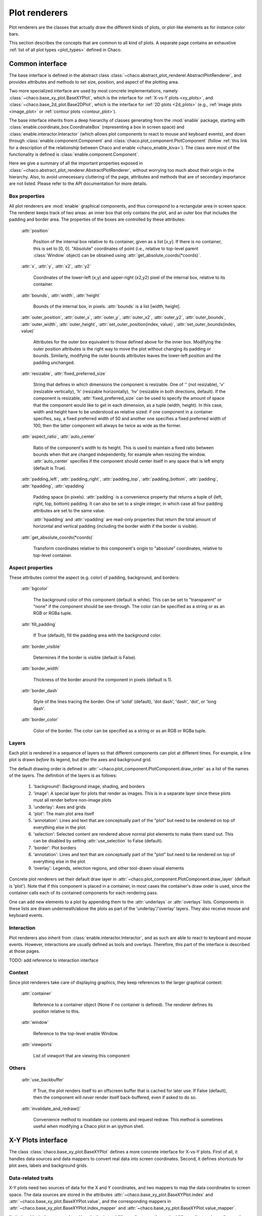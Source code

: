 .. _plot_renderers:

==============
Plot renderers
==============

Plot renderers are the classes that actually draw the different kinds of plots,
or plot-like elements as for instance color bars.

This section describes the concepts that are common to all kind of plots.
A separate page  contains an exhaustive
:ref:`list of all plot types <plot_types>` defined in Chaco.

Common interface
================

The base interface is defined in the abstract class
:class:`~chaco.abstract_plot_renderer.AbstractPlotRenderer`, and provides
attributes and methods to set size, position, and aspect of the
plotting area.

Two more specialized interface are used by most concrete implementations,
namely :class:`~chaco.base_xy_plot.BaseXYPlot`, which is the interface
for :ref:`X-vs-Y plots <xy_plots>`, and
:class:`~chaco.base_2d_plot.Base2DPlot`, which is the interface for
:ref:`2D plots <2d_plots>` (e.g., :ref:`image plots <image_plot>` or
:ref:`contour plots <contour_plot>`).

The base interface inherits from a deep hierarchy of classes generating
from the :mod:`enable` package, starting with
:class:`enable.coordinate_box.CoordinateBox` (representing a box in screen
space) and :class:`enable.interactor.Interactor` (which allows plot
components to react to mouse and keyboard events), and down through
:class:`enable.component.Component` and :class:`chaco.plot_component.PlotComponent`
(follow :ref:`this link for a description of the relationship between Chaco and enable <chaco_enable_kiva>`).
The class were most of the functionality is defined is
:class:`enable.component.Component`.

Here we give a summary of all the important properties exposed in
:class:`~chaco.abstract_plot_renderer.AbstractPlotRenderer`, without
worrying too much about their origin in the hierarchy.
Also, to avoid unnecessary cluttering
of the page, attributes and methods that are of secondary importance are not
listed.
Please refer to the API documentation for more details.


Box properties
--------------

All plot renderers are :mod:`enable` graphical components, and thus correspond
to a rectangular area in screen space. The renderer keeps track of two
areas: an inner box that only contains the plot, and an outer box
that includes the padding and border area.
The properties of the boxes are controlled by
these attributes:

    :attr:`position`

      Position of the internal box relative to its container,
      given as a list [x,y].
      If there is no container, this is set to [0, 0].
      "Absolute" coordinates of point (i.e., relative to top-level parent
      :class:`Window` object) can be obtained using
      :attr:`get_absolute_coords(*coords)`.

    :attr:`x`, :attr:`y`, :attr:`x2`, :attr:`y2`

      Coordinates of the lower-left (x,y) and upper-right (x2,y2)
      pixel of the internal box, relative to its container.

    :attr:`bounds`,
    :attr:`width`, :attr:`height`

      Bounds of the internal box, in pixels.
      :attr:`bounds` is a list [width, height].


    :attr:`outer_position`,
    :attr:`outer_x`, :attr:`outer_y`, :attr:`outer_x2`, :attr:`outer_y2`,
    :attr:`outer_bounds`,
    :attr:`outer_width`, :attr:`outer_height`,
    :attr:`set_outer_position(index, value)`,
    :attr:`set_outer_bounds(index, value)`

      Attributes for the outer box equivalent to those defined above for the
      inner box. Modifying the outer position attributes is
      the right way to move the plot without changing its padding or bounds.
      Similarly, modifying the outer bounds attributes leaves the
      lower-left position and the padding unchanged.


    :attr:`resizable`,
    :attr:`fixed_preferred_size`

      String that defines in which dimensions the component is resizable.
      One of '' (not resizable), 'v' (resizable vertically), 'h'
      (resizable horizontally), 'hv' (resizable in both directions, default).
      If the component is resizable, :attr:`fixed_preferred_size`
      can be used to specify the
      amount of space that the component would like to get in each dimension,
      as a tuple (width, height). In this case, width and height have to be
      understood as relative sized: if one component in a container
      specifies, say, a fixed preferred width of 50 and another one
      specifies a fixed preferred width of 100, then the latter component will
      always be twice as wide as the former.

    :attr:`aspect_ratio`,
    :attr:`auto_center`

      Ratio of the component's width to its height. This is used to maintain
      a fixed ratio between bounds when thet are changed independently,
      for example when resizing the window. :attr:`auto_center`
      specifies if the component should center itself in any space
      that is left empty (default is True).

    :attr:`padding_left`,
    :attr:`padding_right`,
    :attr:`padding_top`,
    :attr:`padding_bottom`,
    :attr:`padding`,
    :attr:`hpadding`,
    :attr:`vpadding`

      Padding space (in pixels). :attr:`padding` is a convenience property
      that returns a tuple of (left, right, top, bottom) padding. It can
      also be set to a single integer, in which case all four padding
      attributes are set to the same value.

      :attr:`hpadding` and :attr:`vpadding` are read-only properties that return
      the total amount of horizontal and vertical padding (including
      the border width if the border is visible).

    :attr:`get_absolute_coords(*coords)`

      Transform coordinates relative to this component's origin to
      "absolute" coordinates, relative to top-level container.

Aspect properties
-----------------

These attributes control the aspect (e.g. color) of padding, background,
and borders:

    :attr:`bgcolor`

      The background color of this component (default is white). This can be
      set to "transparent" or "none" if the component should be see-through.
      The color can be specified as a string or as an RGB or RGBa tuple.

    :attr:`fill_padding`

      If True (default), fill the padding area with the background color.

    :attr:`border_visible`

      Determines if the border is visible (default is False).

    :attr:`border_width`

      Thickness of the border around the component in pixels (default is 1).

    :attr:`border_dash`

      Style of the lines tracing the border. One of 'solid' (default),
      'dot dash', 'dash', 'dot', or 'long dash'.

    :attr:`border_color`

      Color of the border.
      The color can be specified as a string or as an RGB or RGBa tuple.


.. _plot_layers:

Layers
------

Each plot is rendered in a sequence of layers so that different components
can plot at different times. For example, a line plot is drawn *before*
its legend, but *after* the axes and background grid.

The default drawing order is defined in
:attr:`~chaco.plot_component.PlotComponent.draw_order` as a list
of the names of the layers. The definition of the layers is as follows:

  1. 'background': Background image, shading, and borders

  2. 'image': A special layer for plots that render as images.  This is in a
     separate layer since these plots must all render before non-image plots

  3. 'underlay': Axes and grids

  4. 'plot': The main plot area itself

  5. 'annotation': Lines and text that are conceptually part of the "plot" but
     need to be rendered on top of everything else in the plot.

  6. 'selection': Selected content are rendered above normal plot elements to
     make them stand out. This can be disabled by setting :attr:`use_selection`
     to False (default).

  7. 'border': Plot borders

  8. 'annotation': Lines and text that are conceptually part of the "plot" but
     need to be rendered on top of everything else in the plot

  9. 'overlay': Legends, selection regions, and other tool-drawn visual
     elements

Concrete plot renderers set their default draw layer in
:attr:`~chaco.plot_component.PlotComponent.draw_layer` (default is 'plot').
Note that if this component is placed in a container, in most cases
the container's draw order is used, since the container calls
each of its contained components for each rendering pass.

One can add new elements to a plot by appending them to the
:attr:`underlays` or :attr:`overlays` lists. Components in these lists
are drawn underneath/above the plots as part of the 'underlay'/'overlay'
layers. They also receive mouse and keyboard events.

Interaction
-----------

Plot renderers also inherit from :class:`enable.interactor.Interactor`, and
as such are able to react to keyboard and mouse events. However, interactions
are usually defined as tools and overlays. Therefore, this part of the
interface is described at those pages.

TODO: add reference to interaction interface

Context
-------

Since plot renderers take care of displaying graphics, they keep references
to the larger graphical context:

    :attr:`container`

      Reference to a container object (None if no container is defined).
      The renderer defines its position relative to this.

    :attr:`window`

      Reference to the top-level enable Window.

    :attr:`viewports`

      List of viewport that are viewing this component

Others
------

    :attr:`use_backbuffer`

      If True, the plot renders itself to an
      offscreen buffer that is cached for later use. If False (default), then
      the component will *never* render itself back-buffered, even if asked
      to do so.

    :attr:`invalidate_and_redraw()`

      Convenience method to invalidate our contents and request redraw.
      This method is sometimes useful when modifying a Chaco plot in an
      ipython shell.


.. _xy_plots:

X-Y Plots interface
===================

The class :class:`chaco.base_xy_plot.BaseXYPlot` defines a more concrete
interface for X-vs-Y plots. First of all, it handles data sources and
data mappers to convert real data into screen coordinates. Second,
it defines shortcuts for plot axes, labels and background grids.

Data-related traits
-------------------

X-Y plots need two sources of data for the X and Y coordinates, and
two mappers to map the data coordinates to screen space. The
data sources are stored in the attributes
:attr:`~chaco.base_xy_plot.BaseXYPlot.index` and
:attr:`~chaco.base_xy_plot.BaseXYPlot.value`, and the
corresponding mappers in
:attr:`~chaco.base_xy_plot.BaseXYPlot.index_mapper` and
:attr:`~chaco.base_xy_plot.BaseXYPlot.value_mapper`.

'Index' and 'value' correspond to either the horizontal 'X' coordinates
or the vertical 'Y' coordinates depending on the orientation of the
plot: for :attr:`~chaco.base_xy_plot.BaseXYPlot.orientation` equal to
'h' (for horizontal, default), indices are on the X-axis, and values
on the Y-axis. The opposite is true when
:attr:`~chaco.base_xy_plot.BaseXYPlot.orientation` is 'v'. The
convenience properties :attr:`~chaco.base_xy_plot.BaseXYPlot.x_mapper`
and :attr:`~chaco.base_xy_plot.BaseXYPlot.y_mapper` allow accessing
the mappers for the two axes in an orientation-independent way.

Finally, the properties
:attr:`~chaco.base_xy_plot.BaseXYPlot.index_range` and
:attr:`~chaco.base_xy_plot.BaseXYPlot.value_range` give direct access to
the data ranges stored in the index and value mappers.

Axis, labels, and grids
-----------------------

:class:`~chaco.base_xy_plot.BaseXYPlot` defines a few properties that are
shortcuts to find axis and grid objects in the
:ref:`underlays and overlays layers <plot_layers>` of the plot:

    :attr:`~chaco.base_xy_plot.BaseXYPlot.hgrid`,
    :attr:`~chaco.base_xy_plot.BaseXYPlot.vgrid`

      Look into the underlays and overlays layers (in this order) for a
      :class:`PlotGrid` object of horizontals / vertical orientation and return
      it. Return None if none is found.

    :attr:`~chaco.base_xy_plot.BaseXYPlot.x_axis`,
    :attr:`~chaco.base_xy_plot.BaseXYPlot.y_axis`

      Look into the underlays and overlays layers (in this order) for a
      :class:`PlotAxis` object positioned to the bottom or top, or to the
      left or right of plot, respectively. Return the axis, or None if
      none is found.

    :attr:`~chaco.base_xy_plot.BaseXYPlot.labels`

      Return a list of all :class:`PlotLabel` objects in the
      overlays and underlays layers.

TODO: add links to axis and grid documentation

Hittest
-------

:class:`~chaco.base_xy_plot.BaseXYPlot` also provides support for "hit tests",
i.e., for finding the data point or plot line closest to a given screen
coordinate. This is typically used to implement interactive tools, for example
to select a plot point with a mouse click.

The main functionality is implemented in the method
:attr:`hittest(screen_pt, threshold=7.0, return_distance=False)`,
which accepts screen coordinates ``(x,y)`` as input argument
:attr:`screen_pt` and returns either 1)
screen coordinates of the closest point on the plot, or 2) the start
and end coordinates of the closest plot line segment, as
a tuple ``((x1,y1), (x2,y2))``. Which of the two behaviors is active
is controlled
by the attribute :attr:`~chaco.base_xy_plot.BaseXYPlot.hittest_type`,
which is one of 'point' (default), or 'line'.
If the closest point or line is further than :attr:`threshold` pixels
away, the methods returns None.

Alternatively, users may call the methods :attr:`get_closest_point`
and :attr:`get_closest_line`.

Others
------

Two more attributes are worth mentioning:

:attr:`~chaco.base_xy_plot.BaseXYPlot.bgcolor`

  This is inherited from the AbstractPlotRenderer interface, but is now
  set to 'transparent` by default.

:attr:`~chaco.base_xy_plot.BaseXYPlot.use_downsampling`

  If this attribute is True, the plot uses downsampling for faster display
  (default is False). In other words, the number of display points depends
  on the plot size and range, and not on the total number of data points
  available.

  .. note::

    At the moment, only :class:`LinePlot` defines a downsampling function,
    while other plots raise a :class:`NotImplementedError` when this
    feature is activated.

.. _twod_plots:

2D Plots interface
==================

The class :class:`chaco.base_2d_plot.Base2DPlot` is the interface for
plots that display data defined on a 2D grid, like for example
image and contour plots. Just like its
companion interface, :ref:`BaseXYPlot <xy_plots>`,
it handles data sources and
data mappers, along with convenient shortcuts to find axes, labels and grids.

Unlike other plot renderers, 2D plots draw on the
:ref:`'image' layer <plot_layers>`, i.e., above any underlay element.

Data-related traits
-------------------

2D plots need two sources of data: one for the coordinates of the 2D grid
on which data is displayed, stored in the attribute
:attr:`~chaco.base_2d_plot.Base2DPlot.index` (a subclass
of :class:`~chaco.grid_data_source.GridDataSource`); and one for the
values of the data at each point of the grid,
:attr:`~chaco.base_2d_plot.Base2DPlot.value` (a subclass
of :class:`~chaco.image_data.ImageData`).
The index data source also needs a 2D mapper,
:attr:`~chaco.base_2d_plot.Base2DPlot.index_mapper`,
to map data coordinates to the screen.

The orientation on screen is set by
:attr:`~chaco.base_2d_plot.Base2DPlot.orientation` (either 'h' -- the
default -- or 'v'), which controls which of the two coordinates
defined in :attr:`~chaco.base_2d_plot.Base2DPlot.index` is mapped to the
X axis. It is possible to access a mapper for the coordinates corresponding
to the individual screen coordinates independently of orientation
using the properties
:attr:`~chaco.base_2d_plot.Base2DPlot.x_mapper`
and :attr:`~chaco.base_2d_plot.Base2DPlot.y_mapper`.

Finally, :attr:`~chaco.base_2d_plot.Base2DPlot.index_range` is a shortcut
to the 2D range of the grid data.

Others
------

The attribute :attr:`~chaco.base_2d_plot.Base2DPlot.alpha` defines the
global transparency value for the whole plot.
It ranges from 0.0 for transparent to 1.0 (default) for full intensity.
